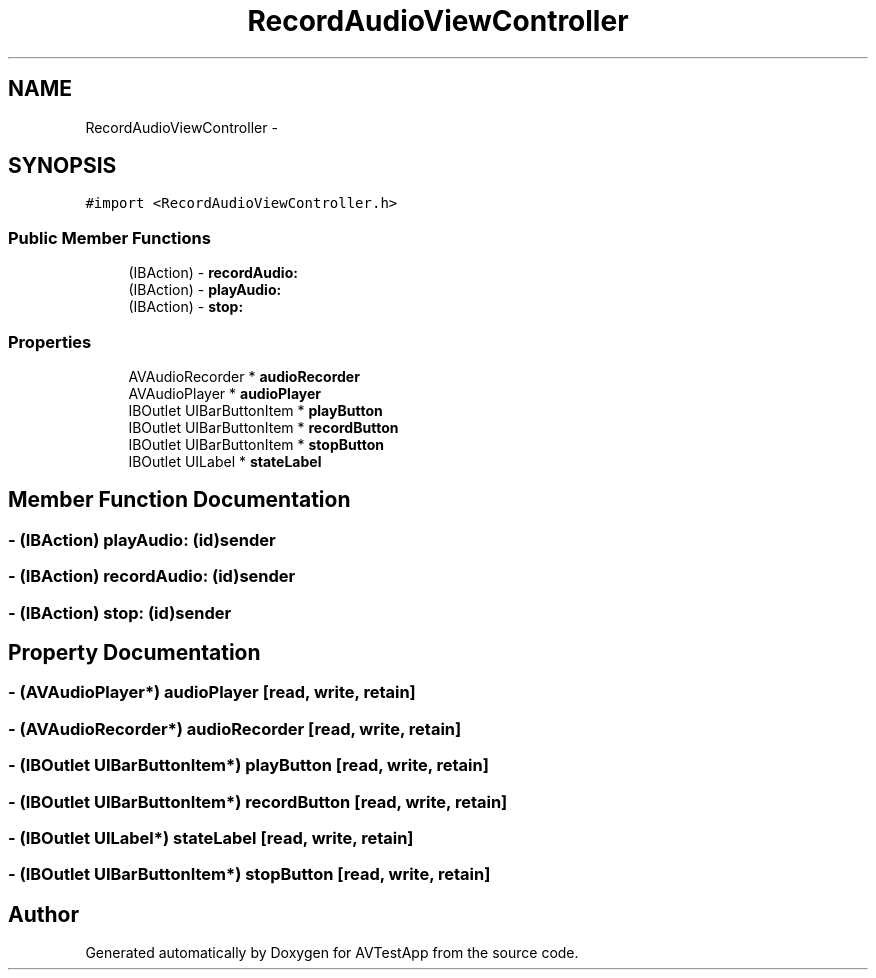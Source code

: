 .TH "RecordAudioViewController" 3 "Tue Feb 14 2012" "AVTestApp" \" -*- nroff -*-
.ad l
.nh
.SH NAME
RecordAudioViewController \- 
.SH SYNOPSIS
.br
.PP
.PP
\fC#import <RecordAudioViewController\&.h>\fP
.SS "Public Member Functions"

.in +1c
.ti -1c
.RI "(IBAction) - \fBrecordAudio:\fP"
.br
.ti -1c
.RI "(IBAction) - \fBplayAudio:\fP"
.br
.ti -1c
.RI "(IBAction) - \fBstop:\fP"
.br
.in -1c
.SS "Properties"

.in +1c
.ti -1c
.RI "AVAudioRecorder * \fBaudioRecorder\fP"
.br
.ti -1c
.RI "AVAudioPlayer * \fBaudioPlayer\fP"
.br
.ti -1c
.RI "IBOutlet UIBarButtonItem * \fBplayButton\fP"
.br
.ti -1c
.RI "IBOutlet UIBarButtonItem * \fBrecordButton\fP"
.br
.ti -1c
.RI "IBOutlet UIBarButtonItem * \fBstopButton\fP"
.br
.ti -1c
.RI "IBOutlet UILabel * \fBstateLabel\fP"
.br
.in -1c
.SH "Member Function Documentation"
.PP 
.SS "- (IBAction) \fBplayAudio:\fP (id)sender"
.SS "- (IBAction) \fBrecordAudio:\fP (id)sender"
.SS "- (IBAction) \fBstop:\fP (id)sender"
.SH "Property Documentation"
.PP 
.SS "- (AVAudioPlayer*) \fBaudioPlayer\fP\fC [read, write, retain]\fP"
.SS "- (AVAudioRecorder*) \fBaudioRecorder\fP\fC [read, write, retain]\fP"
.SS "- (IBOutlet UIBarButtonItem*) \fBplayButton\fP\fC [read, write, retain]\fP"
.SS "- (IBOutlet UIBarButtonItem*) \fBrecordButton\fP\fC [read, write, retain]\fP"
.SS "- (IBOutlet UILabel*) \fBstateLabel\fP\fC [read, write, retain]\fP"
.SS "- (IBOutlet UIBarButtonItem*) \fBstopButton\fP\fC [read, write, retain]\fP"

.SH "Author"
.PP 
Generated automatically by Doxygen for AVTestApp from the source code\&.
